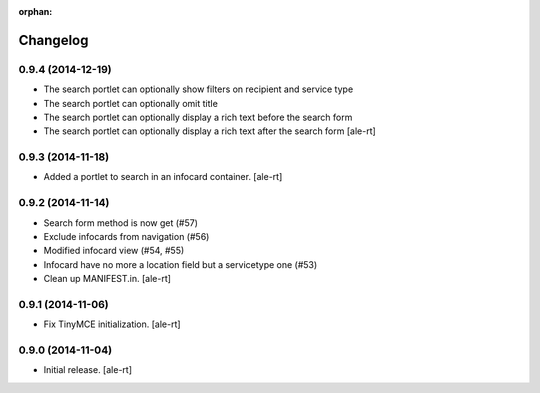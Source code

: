 
:orphan:

Changelog
=========

0.9.4 (2014-12-19)
------------------

- The search portlet can optionally show filters on recipient and service type
- The search portlet can optionally omit title
- The search portlet can optionally display a rich text before the search form
- The search portlet can optionally display a rich text after the search form
  [ale-rt]

0.9.3 (2014-11-18)
------------------

- Added a portlet to search in an infocard container.
  [ale-rt]

0.9.2 (2014-11-14)
------------------

- Search form method is now get (#57)
- Exclude infocards from navigation (#56)
- Modified infocard view (#54, #55)
- Infocard have no more a location field but a servicetype one (#53)
- Clean up MANIFEST.in.
  [ale-rt]

0.9.1 (2014-11-06)
------------------

- Fix TinyMCE initialization.
  [ale-rt]

0.9.0 (2014-11-04)
------------------

- Initial release.
  [ale-rt]
